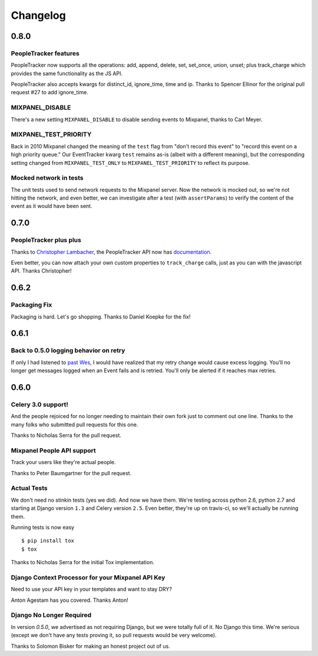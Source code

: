 Changelog
=========

0.8.0
-----

PeopleTracker features
~~~~~~~~~~~~~~~~~~~~~~

PeopleTracker now supports all the operations: add, append, delete, set,
set_once, union, unset; plus track_charge which provides the same
functionality as the JS API.

PeopleTracker also accepts kwargs for distinct_id, ignore_time, time and
ip. Thanks to Spencer Ellinor for the original pull request #27 to add
ignore_time.

MIXPANEL_DISABLE
~~~~~~~~~~~~~~~~

There's a new setting ``MIXPANEL_DISABLE`` to disable sending events to
Mixpanel, thanks to Carl Meyer.

MIXPANEL_TEST_PRIORITY
~~~~~~~~~~~~~~~~~~~~~~

Back in 2010 Mixpanel changed the meaning of the ``test`` flag from "don't
record this event" to "record this event on a high priority queue."  Our
EventTracker kwarg ``test`` remains as-is (albeit with a different
meaning), but the corresponding setting changed from ``MIXPANEL_TEST_ONLY``
to ``MIXPANEL_TEST_PRIORITY`` to reflect its purpose.

Mocked network in tests
~~~~~~~~~~~~~~~~~~~~~~~

The unit tests used to send network requests to the Mixpanel server. Now
the network is mocked out, so we're not hitting the network, and even
better, we can investigate after a test (with ``assertParams``) to verify
the content of the event as it would have been sent.

0.7.0
-----

PeopleTracker plus plus
~~~~~~~~~~~~~~~~~~~~~~~

Thanks to `Christopher Lambacher <https://github.com/lambacck>`_,
the PeopleTracker API now has 
`documentation <http://mixpanel-celery.readthedocs.org/en/latest/introduction.html#people-tracker-usage>`_.

Even better,
you can now attach your own custom properties
to ``track_charge`` calls,
just as you can with the javascript API.
Thanks Christopher!

0.6.2
-----

Packaging Fix
~~~~~~~~~~~~~

Packaging is hard.
Let's go shopping.
Thanks to Daniel Koepke for the fix!

0.6.1
-----

Back to 0.5.0 logging behavior on retry
~~~~~~~~~~~~~~~~~~~~~~~~~~~~~~~~~~~~~~~

If only I had listened to
`past Wes <https://groups.google.com/forum/#!msg/celery-users/TbsqdbYE184/ZO8i0vqbW2wJ>`_,
I would have realized that my retry change would cause excess logging.
You'll no longer get messages logged when an Event fails and is retried.
You'll only be alerted if it reaches max retries.

0.6.0
-----

Celery 3.0 support!
~~~~~~~~~~~~~~~~~~~

And the people rejoiced for no longer needing to maintain their own fork just
to comment out one line. Thanks to the many folks who submitted pull requests
for this one.

Thanks to Nicholas Serra for the pull request.

Mixpanel People API support
~~~~~~~~~~~~~~~~~~~~~~~~~~~

Track your users like they're actual people.

Thanks to Peter Baumgartner for the pull request.

Actual Tests
~~~~~~~~~~~~

We don't need no stinkin tests (yes we did). And now we have them. We're
testing across python 2.6, python 2.7 and starting at Django version ``1.3``
and Celery version ``2.5``. Even better, they're up on travis-ci, so we'll
actually be running them.

Running tests is now easy ::

    $ pip install tox
    $ tox

Thanks to Nicholas Serra for the initial Tox implementation.

Django Context Processor for your Mixpanel API Key
~~~~~~~~~~~~~~~~~~~~~~~~~~~~~~~~~~~~~~~~~~~~~~~~~~

Need to use your API key in your templates and want to stay DRY?

Anton Agestam has you covered. Thanks Anton!

Django No Longer Required
~~~~~~~~~~~~~~~~~~~~~~~~~

In version `0.5.0`, we advertised as not requiring Django, but we were totally
full of it. No Django this time. We're serious (except we don't have any tests
proving it, so pull requests would be very welcome).

Thanks to Solomon Bisker for making an honest project out of us.
